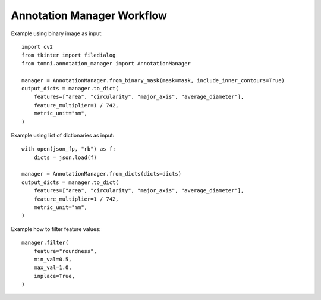 Annotation Manager Workflow
=========================


Example using binary image as input::

    import cv2
    from tkinter import filedialog
    from tomni.annotation_manager import AnnotationManager

    manager = AnnotationManager.from_binary_mask(mask=mask, include_inner_contours=True)
    output_dicts = manager.to_dict(
        features=["area", "circularity", "major_axis", "average_diameter"],
        feature_multiplier=1 / 742,
        metric_unit="mm",
    )

Example using list of dictionaries as input::

    with open(json_fp, "rb") as f:
        dicts = json.load(f)

    manager = AnnotationManager.from_dicts(dicts=dicts)
    output_dicts = manager.to_dict(
        features=["area", "circularity", "major_axis", "average_diameter"],
        feature_multiplier=1 / 742,
        metric_unit="mm",
    )

Example how to filter feature values::

    manager.filter(
        feature="roundness",
        min_val=0.5,
        max_val=1.0,
        inplace=True,
    )